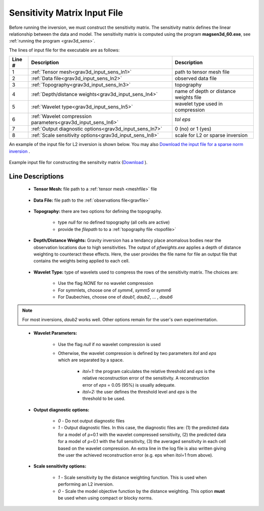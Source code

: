.. _grav3d_sens_input:

Sensitivity Matrix Input File
=============================

Before running the inversion, we must construct the sensitivity matrix.
The sensitivity matrix defines the linear relationship between the data and model.
The sensitivity matrix is computed using the program **magsen3d_60.exe**, see :ref:`running the program <grav3d_sens>`.

The lines of input file for the executable are as follows:

.. tabularcolumns:: |L|C|C|

+--------+--------------------------------------------------------------------+-------------------------------------------------------------------+
| Line # | Description                                                        | Description                                                       |
+========+====================================================================+===================================================================+
| 1      | :ref:`Tensor mesh<grav3d_input_sens_ln1>`                          | path to tensor mesh file                                          |
+--------+--------------------------------------------------------------------+-------------------------------------------------------------------+
| 2      | :ref:`Data file<grav3d_input_sens_ln2>`                            | observed data file                                                |
+--------+--------------------------------------------------------------------+-------------------------------------------------------------------+
| 3      | :ref:`Topography<grav3d_input_sens_ln3>`                           | topography                                                        |
+--------+--------------------------------------------------------------------+-------------------------------------------------------------------+
| 4      | :ref:`Depth/distance weights<grav3d_input_sens_ln4>`               | name of depth or distance weights file                            |
+--------+--------------------------------------------------------------------+-------------------------------------------------------------------+
| 5      | :ref:`Wavelet type<grav3d_input_sens_ln5>`                         | wavelet type used in compression                                  |
+--------+--------------------------------------------------------------------+-------------------------------------------------------------------+
| 6      | :ref:`Wavelet compression parameters<grav3d_input_sens_ln6>`       | *tol eps*                                                         |
+--------+--------------------------------------------------------------------+-------------------------------------------------------------------+
| 7      | :ref:`Output diagnostic options<grav3d_input_sens_ln7>`            | 0 (no) or 1 (yes)                                                 |
+--------+--------------------------------------------------------------------+-------------------------------------------------------------------+
| 8      | :ref:`Scale sensitivity options<grav3d_input_sens_ln8>`            | scale for L2 or sparse inversion                                  |
+--------+--------------------------------------------------------------------+-------------------------------------------------------------------+


An example of the input file for L2 inversion is shown below. You may also `Download the input file for a sparse norm inversion <https://github.com/ubcgif/grav3d/raw/v6.0/assets/input_files/sens_sparse.inp>`__ .


.. figure:: images/sensitivity_L2_input.png
     :align: center
     :width: 700

     Example input file for constructing the sensitvity matrix (`Download <https://github.com/ubcgif/grav3d/raw/v6/assets/input_files/inv/sens_L2.inp>`__ ).


Line Descriptions
^^^^^^^^^^^^^^^^^

.. _grav3d_input_sens_ln1:

    - **Tensor Mesh:** file path to a :ref:`tensor mesh <meshfile>` file

.. _grav3d_input_sens_ln2:

    - **Data File:** file path to the :ref:`observations file<gravfile>`

.. _grav3d_input_sens_ln3:

    - **Topography:** there are two options for defining the topography.

        - type *null* for no defined topography (all cells are active)
        - provide the *filepath* to to a :ref:`topography file <topofile>`

.. _grav3d_input_sens_ln4:

    - **Depth/Distance Weights:** Gravity inversion has a tendancy place anomalous bodies near the observation locations due to high sensitivities. The output of *pfweights.exe* applies a depth of distance weighting to counteract these effects. Here, the user provides the file name for file an output file that contains the weights being applied to each cell.

.. _grav3d_input_sens_ln5:

    - **Wavelet Type:** type of wavelets used to compress the rows of the sensitivity matrix. The choices are:

        - Use the flag *NONE* for no wavelet compression
        - For symmlets, choose one of *symm4*, *symm5* or *symm6*
        - For Daubechies, choose one of *daub1*, *daub2*, ... , *daub6*

.. note:: For most inversions, *daub2* works well. Other options remain for the user's own experimentation.

.. _grav3d_input_sens_ln6:

    - **Wavelet Parameters:**

        - Use the flag *null* if no wavelet compression is used
        - Otherwise, the wavelet compression is defined by two parameters *itol* and *eps* which are separated by a space.

            - *itol=1:* the program calculates the relative threshold and *eps* is the relative reconstruction error of the sensitivity. A reconstruction error of *eps* = 0.05 (95%) is usually adequate.
            - *itol=2:* the user defines the threshold level and *eps* is the threshold to be used.

.. _grav3d_input_sens_ln7:

    - **Output diagnostic options:**

        - *0* - Do not output diagnostic files
        - *1* - Output diagnostic files. In this case, the diagnostic files are: (1) the predicted data for a model of ρ=0.1 with the wavelet compressed sensitivity, (2) the predicted data for a model of ρ=0.1 with the full sensitivity, (3) the averaged sensitivity in each cell based on the wavelet compression. An extra line in the log file is also written giving the user the achieved reconstruction error (e.g. eps when itol=1 from above).

.. _grav3d_input_sens_ln8:

    - **Scale sensitivity options:** 

        - *1* - Scale sensitivity by the distance weighting function. This is used when performing an L2 inversion. 
        - *0* - Scale the model objective function by the distance weighting. This option **must** be used when using compact or blocky norms.